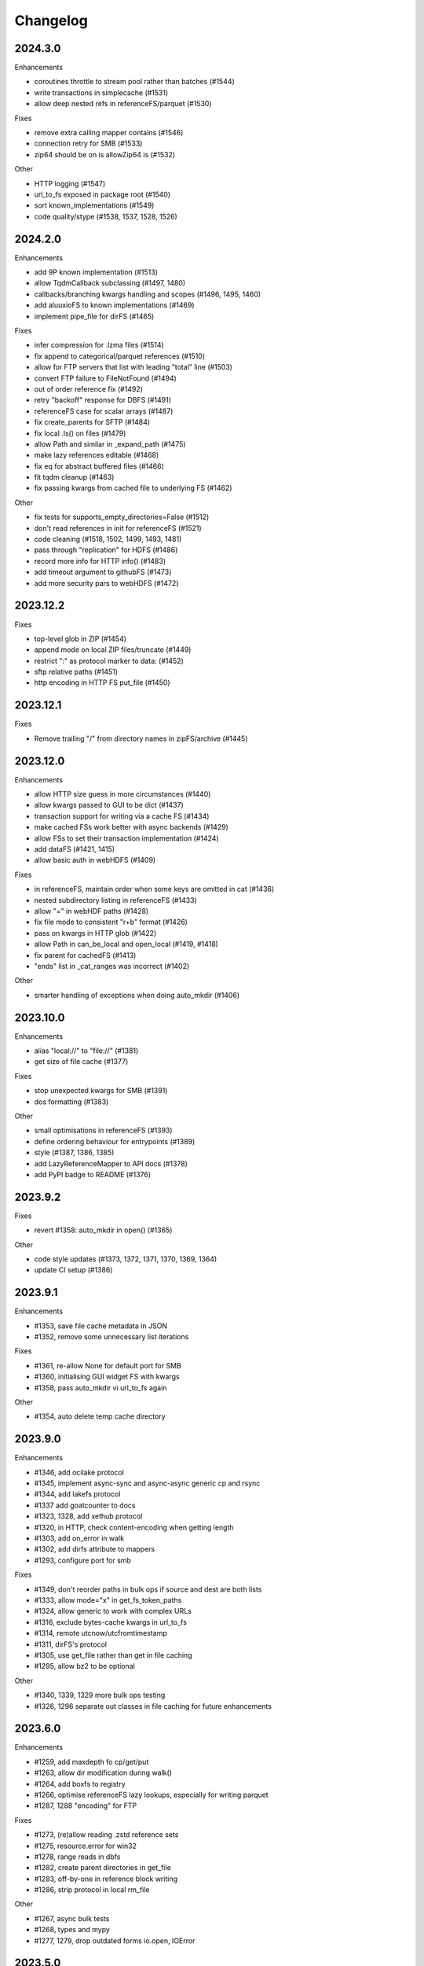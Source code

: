 Changelog
=========

2024.3.0
--------

Enhancements

- coroutines throttle to stream pool rather than batches (#1544)
- write transactions in simplecache (#1531)
- allow deep nested refs in referenceFS/parquet (#1530)

Fixes

- remove extra calling mapper contains (#1546)
- connection retry for SMB (#1533)
- zip64 should be on is allowZip64 is (#1532)

Other

- HTTP logging (#1547)
- url_to_fs exposed in package root (#1540)
- sort known_implementations (#1549)
- code quality/stype (#1538, 1537, 1528, 1526)

2024.2.0
--------

Enhancements

- add 9P known implementation (#1513)
- allow TqdmCallback subclassing (#1497, 1480)
- callbacks/branching kwargs handling and scopes (#1496, 1495, 1460)
- add aluuxioFS to known implementations (#1469)
- implement pipe_file for dirFS (#1465)

Fixes

- infer compression for .lzma files (#1514)
- fix append to categorical/parquet references (#1510)
- allow for FTP servers that list with leading "total" line (#1503)
- convert FTP failure to FileNotFound (#1494)
- out of order reference fix (#1492)
- retry "backoff" response for DBFS (#1491)
- referenceFS case for scalar arrays (#1487)
- fix create_parents for SFTP (#1484)
- fix local .ls() on files (#1479)
- allow Path and similar in _expand_path (#1475)
- make lazy references editable (#1468)
- fix eq for abstract buffered files (#1466)
- fit tqdm cleanup (#1463)
- fix passing kwargs from cached file to underlying FS (#1462)

Other

- fix tests for supports_empty_directories=False (#1512)
- don't read references in init for referenceFS (#1521)
- code cleaning (#1518, 1502, 1499, 1493, 1481)
- pass through "replication" for HDFS (#1486)
- record more info for HTTP info() (#1483)
- add timeout argument to githubFS (#1473)
- add more security pars to webHDFS (#1472)

2023.12.2
---------

Fixes

- top-level glob in ZIP (#1454)
- append mode on local ZIP files/truncate (#1449)
- restrict ":" as protocol marker to data: (#1452)
- sftp relative paths (#1451)
- http encoding in HTTP FS put_file (#1450)


2023.12.1
---------

Fixes

- Remove trailing "/" from directory names in zipFS/archive (#1445)

2023.12.0
---------

Enhancements

- allow HTTP size guess in more circumstances (#1440)
- allow kwargs passed to GUI to be dict (#1437)
- transaction support for writing via a cache FS (#1434)
- make cached FSs work better with async backends (#1429)
- allow FSs to set their transaction implementation (#1424)
- add dataFS (#1421, 1415)
- allow basic auth in webHDFS (#1409)

Fixes

- in referenceFS, maintain order when some keys are omitted in cat (#1436)
- nested subdirectory listing in referenceFS (#1433)
- allow "=" in webHDF paths (#1428)
- fix file mode to consistent "r+b" format (#1426)
- pass on kwargs in HTTP glob (#1422)
- allow Path in can_be_local and open_local (#1419, #1418)
- fix parent for cachedFS (#1413)
- "ends" list in _cat_ranges was incorrect (#1402)

Other

- smarter handling of exceptions when doing auto_mkdir (#1406)


2023.10.0
---------

Enhancements

- alias "local://" to "file://" (#1381)
- get size of file cache (#1377)

Fixes

- stop unexpected kwargs for SMB (#1391)
- dos formatting (#1383)

Other

- small optimisations in referenceFS (#1393)
- define ordering behaviour for entrypoints (#1389)
- style (#1387, 1386, 1385)
- add LazyReferenceMapper to API docs (#1378)
- add PyPI badge to README (#1376)

2023.9.2
--------

Fixes

- revert #1358: auto_mkdir in open() (#1365)

Other

- code style updates (#1373, 1372, 1371, 1370, 1369, 1364)
- update CI setup (#1386)

2023.9.1
--------

Enhancements

- #1353, save file cache metadata in JSON
- #1352, remove some unnecessary list iterations

Fixes

- #1361, re-allow None for default port for SMB
- #1360, initialising GUI widget FS with kwargs
- #1358, pass auto_mkdir vi url_to_fs again

Other

- #1354, auto delete temp cache directory

2023.9.0
--------

Enhancements

- #1346, add ocilake protocol
- #1345, implement async-sync and async-async generic cp and rsync
- #1344, add lakefs protocol
- #1337 add goatcounter to docs
- #1323, 1328, add xethub protocol
- #1320, in HTTP, check content-encoding when getting length
- #1303, add on_error in walk
- #1302, add dirfs attribute to mappers
- #1293, configure port for smb

Fixes

- #1349, don't reorder paths in bulk ops if source and dest are both lists
- #1333, allow mode="x" in get_fs_token_paths
- #1324, allow generic to work with complex URLs
- #1316, exclude bytes-cache kwargs in url_to_fs
- #1314, remote utcnow/utcfromtimestamp
- #1311, dirFS's protocol
- #1305, use get_file rather than get in file caching
- #1295, allow bz2 to be optional

Other

- #1340, 1339, 1329 more bulk ops testing
- #1326, 1296 separate out classes in file caching for future enhancements

2023.6.0
--------

Enhancements

- #1259, add maxdepth fo cp/get/put
- #1263, allow dir modification during walk()
- #1264, add boxfs to registry
- #1266, optimise referenceFS lazy lookups, especially for writing parquet
- #1287, 1288 "encoding" for FTP

Fixes

- #1273, (re)allow reading .zstd reference sets
- #1275, resource.error for win32
- #1278, range reads in dbfs
- #1282, create parent directories in get_file
- #1283, off-by-one in reference block writing
- #1286, strip protocol in local rm_file

Other

- #1267, async bulk tests
- #1268, types and mypy
- #1277, 1279, drop outdated forms io.open, IOError

2023.5.0
--------

Enhancements

- #1236, allow writing ReferenceFS references directly to parquet

Fixes

- #1255, copy of glob to single output directory
- #1254, non-recursive copy of directory (no-op)
- #1253, cleanup fix on close of ZIP FS
- #1250, ignore dirs when copying list of files
- #1249, don't error on register without clobber is registering same thing again
- #1245, special case for other_files and relative path

Other

- #1248, add test harness into released wheel package
- #1247, docs and tests around common bulk file operations


2023.4.0
--------

Enhancements

- #1225, comprehensive docs of expected behaviour of cp/get/put and tests
- #1216, test harness for any backend

Fixes

- #1224, small fixes in reference and dask FSs
- #1218, mv is no-op when origin and destination are the same
- #1217, await in AbstractStreamedFile
- #1215, docbuild fixes
- #1214, unneeded maxdepth manipulation in expand_path
- #1213, pyarros and posixpath related test fixes
- #1211, BackgroundBlockCache: keep a block longer if not yet used
- #1210, webHDFS: location parameter

Other

- #1241, add HfFileSystem to registry
- #1237, register_implementation clobber default changes to False
- #1228, "full" and "devel" installation options
- #1227, register_cache and reporting collision
- #1221, docs about implementations and protocols

2023.3.0
--------

Enhancements

- #1201, add directory FS to the registry and constructable from URLs
- #1194, allow JSON for setting dict-like kwargs in the config
- #1181, give arrow FS proper place in the registry
- #1178, add experimental background-thread buffering cache
- #1162, make ZipFS writable

Fixes

- #1202, fix on_error="omit" when using caching's cat
- #1199, 1163, get/put/cp consistency and empty directories
- #1197, 1183 use bytes for setting value on mapper using numpy
- #1191, clean up open files in spec get_file
- #1164, pass on kwargs correctly to http

Other

- #1186, make seekable=True default for pyarrow files
- #1184, 1185, set minimum python version to 3.8

2023.1.0
--------

Enhancements

- experimental DFReferenceFileSystem (#1157, 1138)
- pyarrow seeking (#1154)
- tar thread safety (#1132)
- fsid method (#1122)

Fixes

- ReferenceFS order fix (#1158)
- fix du and maxdepth (#1128, 1151)
- http ranges (#1141)

Other

- coverage on referenceFS (#1133, 1123)
- docs (#1152, 1150
- remove code duplication in unchain (#1143, 1156, 1121)

2022.11.0
---------

Enhancements

- Speed up FSMap._key_to_str (#1101)
- Add modified/created to Memory and Arrow (#1096)
- Clear expired cache method (#1092)
- Allow seekable arrow file (#1091)
- Allow append for arrow (#1089)
- recursive for sftp.get (#1082)
- topdown arg to walk() (#1081)

Fixes

- fix doc warnings (#1106, #1084)
- Fix HDFS _strip_protocol (#1103)
- Allow URLs with protocol for HDFS (#1099)
- yarl in doc deps (#1095)
- missing await in genericFS.cp (#1094)
- explicit IPv4 for test HTTP server (#1088)
- sort when merging ranges for referenceFS (#1087)

Other

- Check that snappy is snappy (#1079)

2022.10.0
---------

Enhancements

- referenceFS consolidates reads in the same remote file (#1063)
- localfs: add link/symlink/islink (#1059)
- asyncfs: make mirroring methods optional (#1054)
- local: info: provide st_ino and st_nlink from stat (#1053)
- arrow_hdfs replaces hdfs (#1051)
- Add read/write_text (#1047)
- Add pipe/cat to genericFS (#1038)

Fixes

- SSH write doesn't return number of bytes (#1072)
- wrap flush method for LocalFileOpened (#1070)
- localfs: fix support for pathlib/os.PathLike objects in rm (#1058)
- don't get_file remote FTP directory (#1056)
- fix zip write to remote (#1046)
- fix zip del following failed init (#1040)

Other

- add asynclocalfs to the registry (#1060)
- add DVCFileSystem to the registry (#1049)
- add downstream tests (#1037)
- Don't auto-close OpenFiles (#1035)

2022.8.2
--------

- don't close OpenFile on del (#1035)

2022.8.1
--------

- revert #1024 (#1029), with strciter requirements on OpenFile usage

2022.8.0
--------

Enhancements

- writable ZipFileSystem (#1017)
- make OpenFile behave like files and remove dynamic closer in .open() (#1024)
- use isal gunzip (#1008)

Fixes

- remove strip from _parent (#1022)
- disallow aiohttp prereleases (#1018)
- be sure to close cached file (#1016)
- async rm in reverse order (#1014)
- expose fileno in LocalFileOpener (#1010, #1005)
- remove temp files with simplecache writing (#1006)
- azure paths (#1003)
- copy dircache keys before iter


2022.7.1
--------

Fixes

- Remove fspath from LocalFileOpener (#1005)
- Revert 988 (#1003)

2022.7.0
--------

Enhancements

- added fsspec-xrootd implementation to registry (#1000)
- memory file not to copy bytes (#999)
- Filie details passed to FUSE (#972)

Fixes

- Return info for root path of archives (#996)
- arbitrary kwargs passed through in pipe_file (#993)
- special cases for host in URLs for azure (#988)
- unstrip protocol criterion (#980)
- HTTPFile serialisation (#973)

Other

- Show erroring path in FileNotFounds (#989)
- Reference file info without searching directory tree (#985)
- Truncate for local files (#975)


2022.5.0
--------

Enhancements

- mutable ReferenceFS (#958)

Fixes

- Make archive FSs not cachable (#966)
- glob fixes (#961)
- generic copy with unknown size (#959)
- zstd open (#956)
- empty archive file (#954)
- tar chaining (#950, 947)
- missing exceptions in mapper (#940)

Other

- update registry (#852)
- allow None cache (#942)
- mappers to remember init arguments (#939)
- cache docstrings (#933)

2022.03.0
---------

Enhancements

- tqdm example callback with simple methods (#931, 902)
- Allow empty root in get_mapper (#930)
- implement real info for reference FS (#919)
- list known implementations and compressions (#913)

Fixes

- git branch for testing git backend (#929)
- maintain mem FS's root (#926)
- kargs to FS in parquet module (#921)
- fix on_error in references (#917)
- tar ls consistency (#9114)
- pyarrow: don't decompress twice (#911)
- fix FUSE tests (#905)


2022.02.0
---------

Enhancements

- reference FS performance (#892, 900)
- directory/prefix FS (#745)

Fixes

- FUSE (#905, 891)
- iteration in threads (#893)
- OpenFiles slicing (#887)

Other

- drop py36 (#889, 901)

2022.01.0
---------

Fixes

- blocks cache metadata (#746)
- default SMB port (#853)
- caching fixes (#856, 855)
- explicit close for http files (#866)
- put_file to continue when no bytes (#869, 870)

Other

- temporary files location (#851, 871)
- async abstract methods (#858, 859, 860)
- md5 for FIPS (#872)
- remove deprecated pyarrow/distutils (#880, 881)

2021.11.1
---------

Enhancements

- allow compression for fs.open (#826)
- batch more async operations (#824)
- allow github backend for alternate URL (#815)
- speec up reference filesystem (#811)

Fixes

- fixes for parquet functionality (#821, 817)
- typos and docs (#839, 833, 816)
- local root (#829)

Other

- remove BlockSizeError for http (#830)

2021.11.0
---------

Enhancement

- parquet-specific module and cache type (#813, #806)

Fixes

- empty ranges (#802, 801, 803)
- doc typos (#791, 808)
- entrypoints processing (#784)
- cat in ZIP (#789)

Other

- move to fsspec org
- doc deps (#786, 791)

2021.10.1
---------

Fixes

- Removed inaccurate ``ZipFileSystem.cat()`` override so that the base
  class' version is used (#789)
- fix entrypoint processing (#784)
- case where no blocks of a block-cache have yet been loaded (#801)
- don't fetch empty ranges (#802, 803)

Other

- simplify doc deps (#786, 791)


2021.10.0
---------

Fixes

- only close http connector if present (#779)
- hdfs strip protocol (#778)
- fix filecache with check_files (#772)
- put_file to use _parent (#771)

Other

- add kedro link (#781)

2021.09.0
---------

Enhancement

- http put from file-like (#764)
- implement webhdfs cp/rm_file (#762)
- multiple (and concurrent) cat_ranges (#744)

Fixes

- sphinx warnings (#769)
- lexists for links (#757)
- update versioneer (#750)
- hdfs updates (#749)
- propagate async timeout error (#746)
- fix local file seekable (#743)
- fix http isdir when does not exist (#741)

Other

- ocifs, arrow added (#754, #765)
- promote url_to_fs to top level (#753)

2021.08.1
---------

Enhancements

- HTTP get_file/put_file APIs now support callbacks (#731)
- New HTTP put_file method for transferring data to the remote server (chunked) (#731)
- Customizable HTTP client initializers (through passing ``get_client`` argument) (#731, #701)
- Support for various checksum / fingerprint headers in HTTP ``info()`` (#731)
- local implementation of rm_file (#736)
- local speed improvements (#711)
- sharing options in SMB (#706)
- streaming cat/get for ftp (#700)

Fixes

- check for remote directory when putting (#737)
- storage_option update handling (#734(
- await HTTP call before checking status (#726)
- ftp connect (#722)
- bytes conversion of times in mapper (#721)
- variable overwrite in WholeFileCache cat (#719)
- http file size again (#718)
- rm and create directories in ftp (#716, #703)
- list of files in async put (#713)
- bytes to dict in cat (#710)


2021.07.0
---------

Enhancements

- callbacks (#697)

2021.06.1
---------

Enhancements

- Introduce ``fsspec.asyn.fsspec_loop`` to temporarily switch to the fsspec loop. (#671)
- support list for local rm (#678)

Fixes

- error when local mkdir twice (#679)
- fix local info regression for pathlike (#667)

Other

- link to wandbfs (#664)

2021.06.0
---------

Enhancements

- Better testing and folder handling for Memory (#654)
- Negative indexes for cat_file (#653)
- optimize local file listing (#647)

Fixes

- FileNoteFound in http and range exception subclass (#649, 646)
- async timeouts (#643, 645)
- stringify path for pyarrow legacy (#630)


Other

- The ``fsspec.asyn.get_loop()`` will always return a loop of a selector policy (#658)
- add helper to construct Range headers for cat_file (#655)


2021.05.0
---------


Enhancements

- Enable listings cache for HTTP filesystem (#560)
- Fold ZipFileSystem and LibArchiveFileSystem into a generic implementation and
  add new TarFileSystem (#561)
- Use throttling for the ``get``/``put`` methods of ``AsyncFileSystem`` (#629)
- rewrite for archive filesystems (#624)
- HTTP listings caching (#623)

Fixes

- gcsfs tests (#638)
- stringify_path for arrow (#630)

Other

- s3a:// alias


2021.04.0
---------

Major changes

- calendar versioning

Enhancements

- better link and size finding for HTTP (#610, %99)
- link following in Local (#608)
- ReferenceFileSystem dev (#606, #604, #602)

Fixes

- drop metadata dep (#605)


0.9.0
-----

Major Changes:

- avoid nested sync calls by copying code (#581, #586, docs #593)
- release again for py36 (#564, #575)

Enhancements:

- logging in mmap cacher, explicitly close files (#559)
- make LocalFileOpener an IOBase (#589)
- better reference file system (#568, #582, #584, #585)
- first-chunk cache (#580)
- sftp listdir (#571)
- http logging and fetch all (#551, #558)
- doc: entry points (#548)

Fixes:

- get_mapper for caching filesystems (#559)
- fix cross-device file move (#547)
- store paths without trailing "/" for DBFS (#557)
- errors that happen on ``_initiate_upload`` when closing the
  ``AbstractBufferedFile`` will now be propagated (#587)
- infer_compressions with upper case suffix ($595)
- file initialiser errors (#587)
- CI fix (#563)
- local file commit cross-device (#547)

Version 0.8.7
-------------

Fixes:

- fix error with pyarrow metadata for some pythons (#546)

Version 0.8.6
-------------

Features:

- Add dbfs:// support (#504, #514)

Enhancements

- don't import pyarrow (#503)
- update entry points syntax (#515)
- ci precommit hooks (#534)

Fixes:

- random appending of a directory within the filesystems ``find()`` method (#507, 537)
- fix git tests (#501)
- fix recursive memfs operations (#502)
- fix recursive/maxdepth for cp (#508)
- fix listings cache timeout (#513)
- big endian bytes tests (#519)
- docs syntax (#535, 524, 520, 542)
- transactions and reads (#533)

Version 0.8.5
-------------

Features:

- config system
- libarchive implementation
- add reference file system implementation

Version 0.8.4
-------------

Features:

- function ``can_be_local`` to see whether URL is compatible with ``open_local``
- concurrent cat with filecaches, if backend supports it
- jupyter FS

Fixes:

- dircache expiry after transaction
- blockcache garbage collection
- close for HDFS
- windows tests
- glob depth with "**"

Version 0.8.3
-------------

Features:

- error options for cat
- memory fs created time in detailed ``ls```


Fixes:

- duplicate directories could appear in MemoryFileSystem
- Added support for hat dollar lbrace rbrace regex character escapes in glob
- Fix blockcache (was doing unnecessary work)
- handle multibyte dtypes in readinto
- Fix missing kwargs in call to _copy in asyn

Other:

- Stop inheriting from pyarrow.filesystem for pyarrow>=2.0
- Raise low-level program friendly OSError.
- Guard against instance reuse in new processes
- Make hash_name a method on CachingFileSystem to make it easier to change.
- Use get_event_loop for py3.6 compatibility

Version 0.8.2
-------------

Fixes:

- More careful strip for caching

Version 0.8.1
-------------

Features:

- add sign to base class
- Allow calling of coroutines from normal code when running async
- Implement writing for cached many files
- Allow concurrent caching of remote files
- Add gdrive:// protocol

Fixes:

- Fix memfs with exact ls
- HTTPFileSystem requires requests and aiohttp in registry

Other:

- Allow http kwargs to clientSession
- Use extras_require in setup.py for optional dependencies
- Replacing md5 with sha256 for hash (CVE req)
- Test against Python 3.8, drop 3.5 testing
- add az alias for abfs

Version 0.8.0
-------------

Major release allowing async implementations with concurrent batch
operations.

Features:

- async filesystem spec, first applied to HTTP
- OpenFiles cContext for multiple files
- Document async, and ensure docstrings
- Make LocalFileOpener iterable
- handle smb:// protocol using smbprotocol package
- allow Path object in open
- simplecache write mode

Fixes:

- test_local: fix username not in home path
- Tighten cacheFS if dir deleted
- Fix race condition of lzma import when using threads
- properly rewind MemoryFile
- OpenFile newline in reduce

Other:

- Add aiobotocore to deps for s3fs check
- Set default clobber=True on impl register
- Use _get_kwargs_from_url when unchaining
- Add cache_type and cache_options to HTTPFileSystem constructor

Version 0.7.5
-------------

* async implemented for HTTP as prototype (read-only)
* write for simplecache
* added SMB (Samba, protocol >=2) implementation

Version 0.7.4
-------------

* panel-based GUI

0.7.3 series
------------

* added ``git`` and ``github`` interfaces
* added chained syntax for open, open_files and get_mapper
* adapt webHDFS for HttpFS
* added open_local
* added ``simplecache``, and compression to both file caches


Version 0.6.2
-------------

* Added ``adl`` and ``abfs`` protocols to the known implementations registry (:pr:`209`)
* Fixed issue with whole-file caching and implementations providing multiple protocols (:pr:`219`)

Version 0.6.1
-------------

* ``LocalFileSystem`` is now considered a filestore by pyarrow (:pr:`211`)
* Fixed bug in HDFS filesystem with ``cache_options`` (:pr:`202`)
* Fixed instance caching bug with multiple instances (:pr:`203`)


Version 0.6.0
-------------

* Fixed issues with filesystem instance caching. This was causing authorization errors
  in downstream libraries like ``gcsfs`` and ``s3fs`` in multi-threaded code (:pr:`155`, :pr:`181`)
* Changed the default file caching strategy to :class:`fsspec.caching.ReadAheadCache` (:pr:`193`)
* Moved file caches to the new ``fsspec.caching`` module. They're still available from
  their old location in ``fsspec.core``, but we recommend using the new location for new code (:pr:`195`)
* Added a new file caching strategy, :class:`fsspec.caching.BlockCache` for fetching and caching
  file reads in blocks (:pr:`191`).
* Fixed equality checks for file system instance to return ``False`` when compared to objects
  other than file systems (:pr:`192`)
* Fixed a bug in ``fsspec.FSMap.keys`` returning a generator, which was consumed upon iteration (:pr:`189`).
* Removed the magic addition of aliases in ``AbstractFileSystem.__init__``. Now alias methods are always
  present (:pr:`177`)
* Deprecated passing ``trim`` to :class:`fsspec.spec.AbstractBufferedFile`. Pass it in ``storage_options`` instead (:pr:`188`)
* Improved handling of requests for :class:`fsspec.implementations.http.HTTPFileSystem` when the
  HTTP server responds with an (incorrect) content-length of 0 (:pr:`163`)
* Added a ``detail=True`` parameter to :meth:`fsspec.spec.AbstractFileSystem.ls` (:pr:`168`)
* Fixed handling of UNC/DFS paths (:issue:`154`)

.. raw:: html

    <script data-goatcounter="https://fsspec.goatcounter.com/count"
        async src="//gc.zgo.at/count.js"></script>
